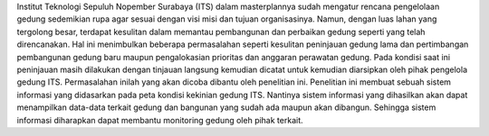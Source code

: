 Institut Teknologi Sepuluh Nopember Surabaya (ITS) dalam masterplannya sudah mengatur rencana pengelolaan gedung sedemikian rupa agar sesuai dengan visi misi dan tujuan organisasinya. Namun, dengan luas lahan yang tergolong besar, terdapat kesulitan dalam memantau pembangunan dan perbaikan gedung seperti yang telah direncanakan. Hal ini menimbulkan beberapa permasalahan seperti kesulitan peninjauan gedung lama dan pertimbangan pembangunan gedung baru maupun pengalokasian prioritas dan anggaran perawatan gedung. 
Pada kondisi saat ini peninjauan masih dilakukan dengan tinjauan langsung kemudian dicatat untuk kemudian diarsipkan oleh pihak pengelola gedung ITS. Permasalahan inilah yang akan dicoba dibantu oleh penelitian ini.
Penelitian ini membuat sebuah sistem informasi yang didasarkan pada peta kondisi kekinian gedung ITS. Nantinya sistem informasi yang dihasilkan akan dapat menampilkan data-data terkait gedung dan bangunan yang sudah ada maupun akan dibangun. Sehingga sistem informasi diharapkan dapat membantu monitoring gedung oleh pihak terkait.